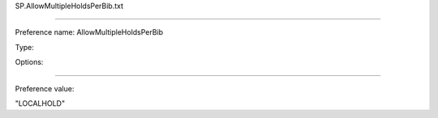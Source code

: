 SP.AllowMultipleHoldsPerBib.txt

----------

Preference name: AllowMultipleHoldsPerBib

Type: 

Options: 

----------

Preference value: 



"LOCALHOLD"

























